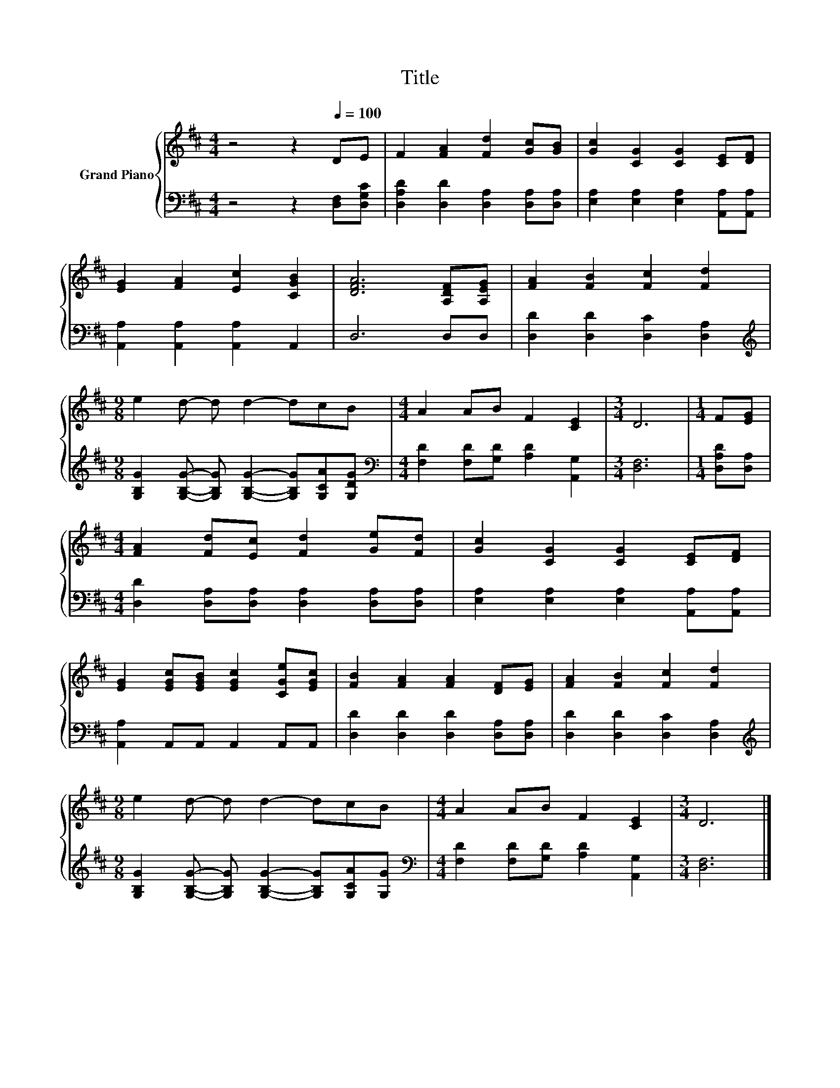 X:1
T:Title
%%score { 1 | 2 }
L:1/8
M:4/4
K:D
V:1 treble nm="Grand Piano"
V:2 bass 
V:1
 z4 z2[Q:1/4=100] DE | F2 [FA]2 [Fd]2 [Gc][GB] | [Gc]2 [CG]2 [CG]2 [CE][DF] | %3
 [EG]2 [FA]2 [Ec]2 [CGB]2 | [DFA]6 [A,DF][A,EG] | [FA]2 [FB]2 [Fc]2 [Fd]2 | %6
[M:9/8] e2 d- d d2- dcB |[M:4/4] A2 AB F2 [CE]2 |[M:3/4] D6 |[M:1/4] F[EG] | %10
[M:4/4] [FA]2 [Fd][Ec] [Fd]2 [Ge][Fd] | [Gc]2 [CG]2 [CG]2 [CE][DF] | %12
 [EG]2 [EGc][EGB] [EGc]2 [CGe][EGc] | [FB]2 [FA]2 [FA]2 [DF][EG] | [FA]2 [FB]2 [Fc]2 [Fd]2 | %15
[M:9/8] e2 d- d d2- dcB |[M:4/4] A2 AB F2 [CE]2 |[M:3/4] D6 |] %18
V:2
 z4 z2 [D,F,][D,G,C] | [D,A,D]2 [D,D]2 [D,A,]2 [D,A,][D,A,] | %2
 [E,A,]2 [E,A,]2 [E,A,]2 [A,,A,][A,,A,] | [A,,A,]2 [A,,A,]2 [A,,A,]2 A,,2 | D,6 D,D, | %5
 [D,D]2 [D,D]2 [D,C]2 [D,A,]2 | %6
[M:9/8][K:treble] [G,B,G]2 [G,B,G]- [G,B,G] [G,B,G]2- [G,B,G][G,CA][G,DG] | %7
[M:4/4][K:bass] [F,D]2 [F,D][G,D] [A,D]2 [A,,G,]2 |[M:3/4] [D,F,]6 |[M:1/4] [D,A,D][D,A,] | %10
[M:4/4] [D,D]2 [D,A,][D,A,] [D,A,]2 [D,A,][D,A,] | [E,A,]2 [E,A,]2 [E,A,]2 [A,,A,][A,,A,] | %12
 [A,,A,]2 A,,A,, A,,2 A,,A,, | [D,D]2 [D,D]2 [D,D]2 [D,A,][D,A,] | [D,D]2 [D,D]2 [D,C]2 [D,A,]2 | %15
[M:9/8][K:treble] [G,B,G]2 [G,B,G]- [G,B,G] [G,B,G]2- [G,B,G][G,CA][G,G] | %16
[M:4/4][K:bass] [F,D]2 [F,D][G,D] [A,D]2 [A,,G,]2 |[M:3/4] [D,F,]6 |] %18

